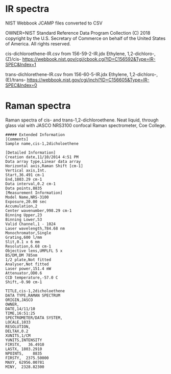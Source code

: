 * IR spectra
NIST Webbook JCAMP files converted to CSV

OWNER=NIST Standard Reference Data Program
Collection (C) 2018 copyright by the U.S. Secretary of Commerce
on behalf of the United States of America. All rights reserved.

cis-dichloroethene-IR.csv from 156-59-2-IR.jdx Ethylene, 1,2-dichloro-,(Z)/cis- https://webbook.nist.gov/cgi/cbook.cgi?ID=C156592&Type=IR-SPEC&Index=1


trans-dichlorethene-IR.csv from 156-60-5-IR.jdx Ethylene, 1,2-dichloro-, (E)/trans- https://webbook.nist.gov/cgi/inchi?ID=C156605&Type=IR-SPEC&Index=0


* Raman spectra
Raman spectra of cis- and trans-1,2-dichloroethene. Neat liquid, through glass vial with JASCO NRS3100 confocal Raman spectrometer, Coe College. 

#+begin_example
##### Extended Information
[Comments]
Sample name,cis-1,2dicholoethene

[Detailed Information]
Creation date,11/10/2014 4:51 PM
Data array type,Linear data array
Horizontal axis,Raman Shift [cm-1]
Vertical axis,Int.
Start,36.491 cm-1
End,1803.29 cm-1
Data interval,0.2 cm-1
Data points,8835    
[Measurement Information]
Model Name,NRS-3100
Exposure,20.00 sec
Accumulation,2
Center wavenumber,998.29 cm-1
Binning Upper,23
Binning Lower,53
Valid Channel,1 - 1024
Laser wavelength,784.68 nm
Monochromator,Single
Grating,600 l/mm
Slit,0.1 x 6 mm
Resolution,6.68 cm-1
Objective lens,UMPLFL 5 x
BS/DM,DM 785nm
1/2 plate,Not fitted
Analyser,Not fitted
Laser power,151.4 mW
Attenuator,OD0.6
CCD temperature,-57.0 C
Shift,-0.90 cm-1

TITLE,cis-1,2dicholoethene
DATA TYPE,RAMAN SPECTRUM
ORIGIN,JASCO
OWNER,
DATE,14/11/10
TIME,16:51:25
SPECTROMETER/DATA SYSTEM,
LOCALE,1033
RESOLUTION,
DELTAX,0.2
XUNITS,1/CM
YUNITS,INTENSITY
FIRSTX,   36.4910
LASTX, 1803.2910
NPOINTS,    8835
FIRSTY,  2375.50000
MAXY, 62956.00781
MINY,  2328.82300

#+end_example
